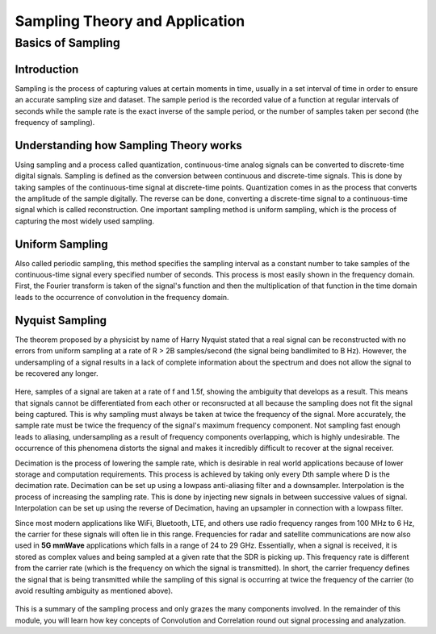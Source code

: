 Sampling Theory and Application
=======================================

Basics of Sampling
-------------------------------

Introduction
^^^^^^^^^^^^^^^^^^^^^^^^^^^^^^^^^^^^^
Sampling is the process of capturing values at certain moments in time, usually in a set interval of time in order to ensure an accurate sampling size and dataset. The sample period is the recorded value of a function at regular intervals of seconds while the sample rate is the exact inverse of the sample period, or the number of samples taken per second (the frequency of sampling). 

Understanding how Sampling Theory works
^^^^^^^^^^^^^^^^^^^^^^^^^^^^^^^^^^^^^^^^
Using sampling and a process called quantization, continuous-time analog signals can be converted to discrete-time digital signals. Sampling is defined as the conversion between continuous and discrete-time signals. This is done by taking samples of the continuous-time signal at discrete-time points. Quantization comes in as the process that converts the amplitude of the sample digitally. The reverse can be done, converting a discrete-time signal to a continuous-time signal which is called reconstruction. One important sampling method is uniform sampling, which is the process of capturing the most widely used sampling. 

.. figure:: /images/samplingtheory.jpg

Uniform Sampling
^^^^^^^^^^^^^^^^^^^^^
Also called periodic sampling, this method specifies the sampling interval as a constant number to take samples of the continuous-time signal every specified number of seconds. This process is most easily shown in the frequency domain. First, the Fourier transform is taken of the signal's function and then the multiplication of that function in the time domain leads to the occurrence of convolution in the frequency domain. 

Nyquist Sampling
^^^^^^^^^^^^^^^^^^
The theorem proposed by a physicist by name of Harry Nyquist stated that a real signal can be reconstructed with no errors from uniform sampling at a rate of R > 2B samples/second (the signal being bandlimited to B Hz). However, the undersampling of a signal results in a lack of complete information about the spectrum and does not allow the signal to be recovered any longer. 

.. figure:: /images/nyquistsample1.PNG.jpg
.. figure:: /images/nyquistsample2.jpg

Here, samples of a signal are taken at a rate of f and 1.5f, showing the ambiguity that develops as a result. This means that signals cannot be differentiated from each other or reconsructed at all because the sampling does not fit the signal being captured. This is why sampling must always be taken at twice the frequency of the signal. More accurately, the sample rate must be twice the frequency of the signal's maximum frequency component. Not sampling fast enough leads to aliasing, undersampling as a result of frequency components overlapping, which is highly undesirable. The occurrence of this phenomena distorts the signal and makes it incredibly difficult to recover at the signal receiver. 

Decimation is the process of lowering the sample rate, which is desirable in real world applications because of lower storage and computation requirements. This process is achieved by taking only every Dth sample where D is the decimation rate. Decimation can be set up using a lowpass anti-aliasing filter and a downsampler. Interpolation is the process of increasing the sampling rate. This is done by injecting new signals in between successive values of signal. Interpolation can be set up using the reverse of Decimation, having an upsampler in connection with a lowpass filter. 

Since most modern applications like WiFi, Bluetooth, LTE, and others use radio frequency ranges from 100 MHz to 6 Hz, the carrier for these signals will often lie in this range. Frequencies for radar and satellite communications are now also used in **5G mmWave** applications which falls in a range of 24 to 29 GHz. Essentially, when a signal is received, it is stored as complex values and being sampled at a given rate that the SDR is picking up. This frequency rate is different from the carrier rate (which is the frequency on which the signal is transmitted). In short, the carrier frequency defines the signal that is being transmitted while the sampling of this signal is occurring at twice the frequency of the carrier (to avoid resulting ambiguity as mentioned above). 

.. figure:: /images/carrierrange.png

This is a summary of the sampling process and only grazes the many components involved. In the remainder of this module, you will learn how key concepts of Convolution and Correlation round out signal processing and analyzation. 
